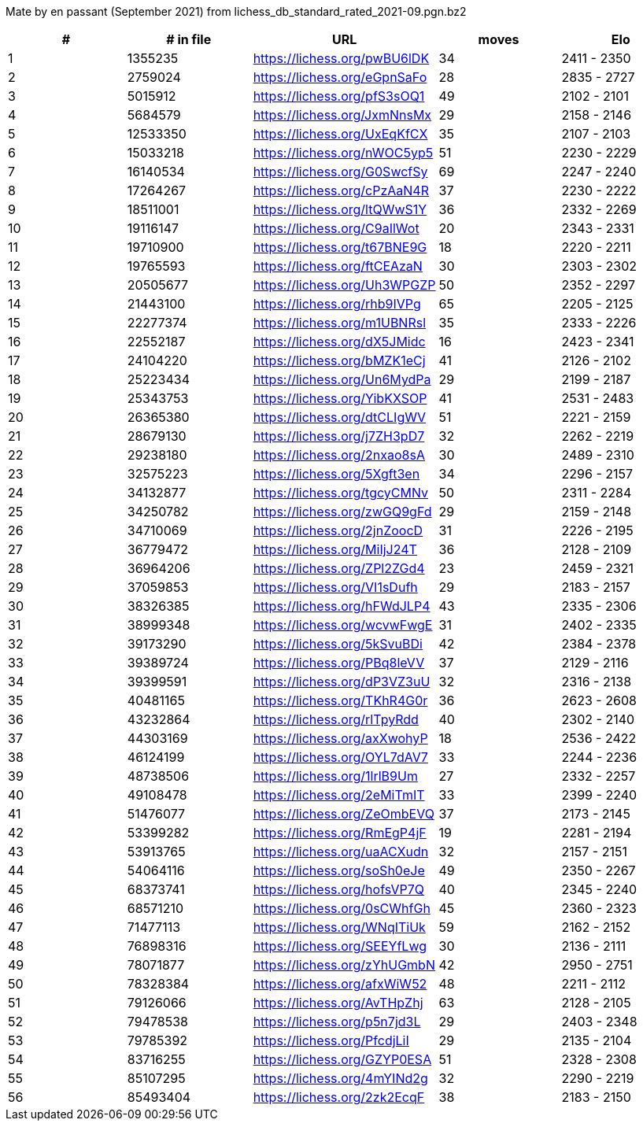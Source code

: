 Mate by en passant (September 2021) from lichess_db_standard_rated_2021-09.pgn.bz2

[cols="^,>,^,>,^", options="header"]
|=======
|  # | # in file  |            URL               | moves |     Elo    
|  1 |    1355235 | https://lichess.org/pwBU6lDK |    34 | 2411 - 2350
|  2 |    2759024 | https://lichess.org/eGpnSaFo |    28 | 2835 - 2727
|  3 |    5015912 | https://lichess.org/pfS3sOQ1 |    49 | 2102 - 2101
|  4 |    5684579 | https://lichess.org/JxmNnsMx |    29 | 2158 - 2146
|  5 |   12533350 | https://lichess.org/UxEqKfCX |    35 | 2107 - 2103
|  6 |   15033218 | https://lichess.org/nWOC5yp5 |    51 | 2230 - 2229
|  7 |   16140534 | https://lichess.org/G0SwcfSy |    69 | 2247 - 2240
|  8 |   17264267 | https://lichess.org/cPzAaN4R |    37 | 2230 - 2222
|  9 |   18511001 | https://lichess.org/ltQWwS1Y |    36 | 2332 - 2269
| 10 |   19116147 | https://lichess.org/C9aIlWot |    20 | 2343 - 2331
| 11 |   19710900 | https://lichess.org/t67BNE9G |    18 | 2220 - 2211
| 12 |   19765593 | https://lichess.org/ftCEAzaN |    30 | 2303 - 2302
| 13 |   20505677 | https://lichess.org/Uh3WPGZP |    50 | 2352 - 2297
| 14 |   21443100 | https://lichess.org/rhb9IVPg |    65 | 2205 - 2125
| 15 |   22277374 | https://lichess.org/m1UBNRsl |    35 | 2333 - 2226
| 16 |   22552187 | https://lichess.org/dX5JMidc |    16 | 2423 - 2341
| 17 |   24104220 | https://lichess.org/bMZK1eCj |    41 | 2126 - 2102
| 18 |   25223434 | https://lichess.org/Un6MydPa |    29 | 2199 - 2187
| 19 |   25343753 | https://lichess.org/YibKXSOP |    41 | 2531 - 2483
| 20 |   26365380 | https://lichess.org/dtCLIgWV |    51 | 2221 - 2159
| 21 |   28679130 | https://lichess.org/j7ZH3pD7 |    32 | 2262 - 2219
| 22 |   29238180 | https://lichess.org/2nxao8sA |    30 | 2489 - 2310
| 23 |   32575223 | https://lichess.org/5Xgft3en |    34 | 2296 - 2157
| 24 |   34132877 | https://lichess.org/tgcyCMNv |    50 | 2311 - 2284
| 25 |   34250782 | https://lichess.org/zwGQ9gFd |    29 | 2159 - 2148
| 26 |   34710069 | https://lichess.org/2jnZoocD |    31 | 2226 - 2195
| 27 |   36779472 | https://lichess.org/MiIjJ24T |    36 | 2128 - 2109
| 28 |   36964206 | https://lichess.org/ZPl2ZGd4 |    23 | 2459 - 2321
| 29 |   37059853 | https://lichess.org/VI1sDufh |    29 | 2183 - 2157
| 30 |   38326385 | https://lichess.org/hFWdJLP4 |    43 | 2335 - 2306
| 31 |   38999348 | https://lichess.org/wcvwFwgE |    31 | 2402 - 2335
| 32 |   39173290 | https://lichess.org/5kSvuBDi |    42 | 2384 - 2378
| 33 |   39389724 | https://lichess.org/PBq8leVV |    37 | 2129 - 2116
| 34 |   39399591 | https://lichess.org/dP3VZ3uU |    32 | 2316 - 2138
| 35 |   40481165 | https://lichess.org/TKhR4G0r |    36 | 2623 - 2608
| 36 |   43232864 | https://lichess.org/rlTpyRdd |    40 | 2302 - 2140
| 37 |   44303169 | https://lichess.org/axXwohyP |    18 | 2536 - 2422
| 38 |   46124199 | https://lichess.org/OYL7dAV7 |    33 | 2244 - 2236
| 39 |   48738506 | https://lichess.org/1lrlB9Um |    27 | 2332 - 2257
| 40 |   49108478 | https://lichess.org/2eMiTmIT |    33 | 2399 - 2240
| 41 |   51476077 | https://lichess.org/ZeOmbEVQ |    37 | 2173 - 2145
| 42 |   53399282 | https://lichess.org/RmEgP4jF |    19 | 2281 - 2194
| 43 |   53913765 | https://lichess.org/uaACXudn |    32 | 2157 - 2151
| 44 |   54064116 | https://lichess.org/soSh0eJe |    49 | 2350 - 2267
| 45 |   68373741 | https://lichess.org/hofsVP7Q |    40 | 2345 - 2240
| 46 |   68571210 | https://lichess.org/0sCWhfGh |    45 | 2360 - 2323
| 47 |   71477113 | https://lichess.org/WNqITiUk |    59 | 2162 - 2152
| 48 |   76898316 | https://lichess.org/SEEYfLwg |    30 | 2136 - 2111
| 49 |   78071877 | https://lichess.org/zYhUGmbN |    42 | 2950 - 2751
| 50 |   78328384 | https://lichess.org/afxWiW52 |    48 | 2211 - 2112
| 51 |   79126066 | https://lichess.org/AvTHpZhj |    63 | 2128 - 2105
| 52 |   79478538 | https://lichess.org/p5n7jd3L |    29 | 2403 - 2348
| 53 |   79785392 | https://lichess.org/PfcdjLiI |    29 | 2135 - 2104
| 54 |   83716255 | https://lichess.org/GZYP0ESA |    51 | 2328 - 2308
| 55 |   85107295 | https://lichess.org/4mYINd2g |    32 | 2290 - 2219
| 56 |   85493404 | https://lichess.org/2zk2EcqF |    38 | 2183 - 2150
|=======
